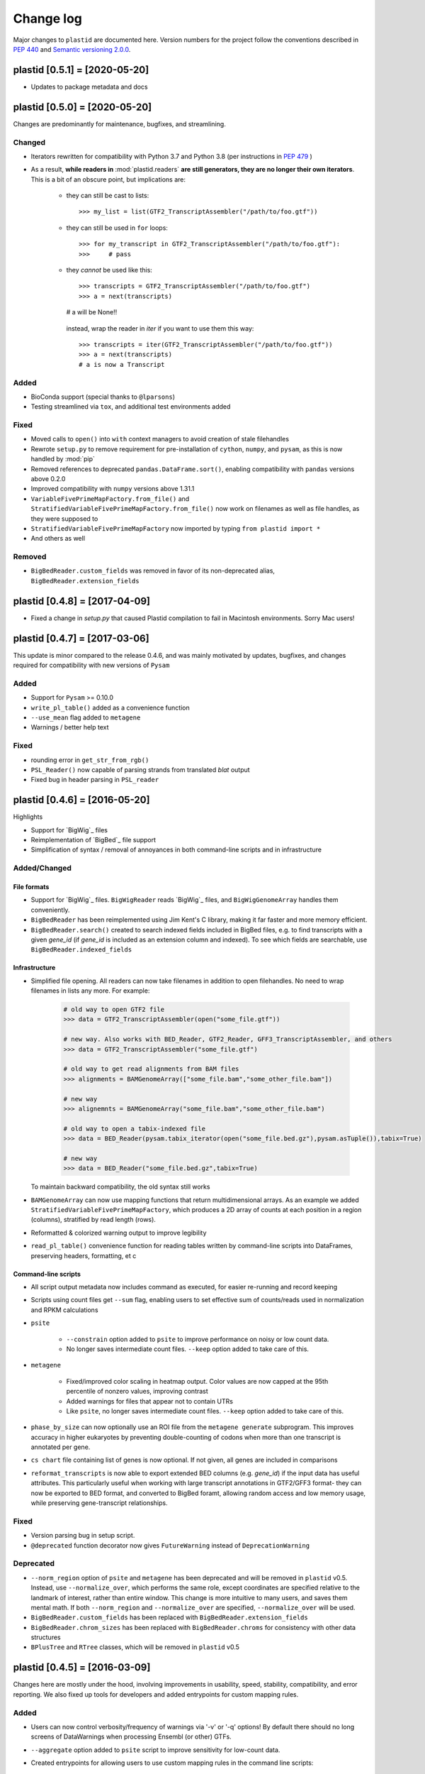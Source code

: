 Change log
==========

Major changes to ``plastid`` are documented here. Version numbers for the
project follow the conventions described in :pep:`440` and
`Semantic versioning 2.0.0 <http://semver.org/>`_.


plastid [0.5.1] = [2020-05-20]
------------------------------

- Updates to package metadata and docs


plastid [0.5.0] = [2020-05-20]
------------------------------

Changes are predominantly for maintenance, bugfixes, and streamlining.


Changed
.......

- Iterators rewritten for compatibility with Python 3.7 and Python 3.8 (per
  instructions in :pep:`479` )

- As a result, **while readers in** :mod:`plastid.readers` **are still
  generators, they are no longer their own iterators**. This is a bit of an
  obscure point, but implications are:

   - they can still be cast to lists::

     >>> my_list = list(GTF2_TranscriptAssembler("/path/to/foo.gtf"))

   - they can still be used in ``for`` loops::

     >>> for my_transcript in GTF2_TranscriptAssembler("/path/to/foo.gtf"):
     >>>     # pass

   - they *cannot* be used like this::

     >>> transcripts = GTF2_TranscriptAssembler("/path/to/foo.gtf")
     >>> a = next(transcripts)
     # a will be None!!

    instead, wrap the reader in `iter` if you want to use them this way::

     >>> transcripts = iter(GTF2_TranscriptAssembler("/path/to/foo.gtf"))
     >>> a = next(transcripts)
     # a is now a Transcript


Added
.....

- BioConda support (special thanks to ``@lparsons``)

- Testing streamlined via ``tox``, and additional test environments added


Fixed
.....

- Moved calls to ``open()`` into ``with`` context managers to avoid creation of
  stale filehandles

- Rewrote ``setup.py`` to remove requirement for pre-installation of
  ``cython``, ``numpy``, and ``pysam``, as this is now handled by :mod:`pip`

- Removed references to deprecated ``pandas.DataFrame.sort()``, enabling
  compatibility with ``pandas`` versions above 0.2.0

- Improved compatibility with ``numpy`` versions above 1.31.1

- ``VariableFivePrimeMapFactory.from_file()`` and
  ``StratifiedVariableFivePrimeMapFactory.from_file()`` now work on filenames
  as well as file handles, as they were supposed to

- ``StratifiedVariableFivePrimeMapFactory`` now imported by typing
  ``from plastid import *``

- And others as well


Removed
.......

- ``BigBedReader.custom_fields`` was removed in favor of its non-deprecated
  alias, ``BigBedReader.extension_fields``



plastid [0.4.8] = [2017-04-09]
------------------------------

- Fixed a change in `setup.py` that caused Plastid compilation to fail in
  Macintosh environments. Sorry Mac users!



plastid [0.4.7] = [2017-03-06]
------------------------------

This update is minor compared to the release 0.4.6, and was mainly motivated by
updates, bugfixes, and changes required for compatibility with new versions of
``Pysam``


Added
.....

- Support for ``Pysam`` >= 0.10.0

- ``write_pl_table()`` added as a convenience function

- ``--use_mean`` flag added to ``metagene``

- Warnings / better help text


Fixed
.....

- rounding error in ``get_str_from_rgb()``

- ``PSL_Reader()`` now capable of parsing strands from translated `blat` output

- Fixed bug in header parsing in ``PSL_reader``



plastid [0.4.6] = [2016-05-20]
------------------------------

Highlights

- Support for `BigWig`_ files
- Reimplementation of `BigBed`_ file support
- Simplification of syntax / removal of annoyances in both command-line
  scripts and in infrastructure


Added/Changed
.............

File formats
""""""""""""

- Support for `BigWig`_ files. ``BigWigReader`` reads `BigWig`_ files, and 
  ``BigWigGenomeArray``  handles them conveniently.

- ``BigBedReader`` has been reimplemented using Jim Kent's C library, making
  it far faster and more memory efficient.

- ``BigBedReader.search()`` created to search indexed fields included in BigBed
  files, e.g. to find transcripts with a given `gene_id` (if `gene_id` is included
  as an extension column and indexed). To see which fields are searchable,
  use ``BigBedReader.indexed_fields``


Infrastructure
""""""""""""""

- Simplified file opening. All readers can now take filenames in addition
  to open filehandles. No need to wrap filenames in lists any more.
  For example:
   
   .. code-block:: python

    # old way to open GTF2 file
    >>> data = GTF2_TranscriptAssembler(open("some_file.gtf"))

    # new way. Also works with BED_Reader, GTF2_Reader, GFF3_TranscriptAssembler, and others
    >>> data = GTF2_TranscriptAssembler("some_file.gtf")

    # old way to get read alignments from BAM files
    >>> alignments = BAMGenomeArray(["some_file.bam","some_other_file.bam"])

    # new way
    >>> alignemnts = BAMGenomeArray("some_file.bam","some_other_file.bam")

    # old way to open a tabix-indexed file
    >>> data = BED_Reader(pysam.tabix_iterator(open("some_file.bed.gz"),pysam.asTuple()),tabix=True)

    # new way
    >>> data = BED_Reader("some_file.bed.gz",tabix=True)


  To maintain backward compatibility, the old syntax still works

- ``BAMGenomeArray`` can now use mapping functions that return multidimensional
  arrays. As an example we added ``StratifiedVariableFivePrimeMapFactory``,
  which produces a 2D array of counts at each position in a region (columns),
  stratified by read length (rows).
 
- Reformatted & colorized warning output to improve legibility

- ``read_pl_table()`` convenience function for reading tables written
  by command-line scripts into DataFrames, preserving headers, formatting,
  et c


Command-line scripts
""""""""""""""""""""

- All script output metadata now includes command as executed, for easier
  re-running and record keeping

- Scripts using count files get ``--sum`` flag, enabling users to 
  set effective sum of counts/reads used in normalization and RPKM
  calculations

- ``psite``

   - ``--constrain`` option added to ``psite`` to improve performance on
     noisy or low count data.

   - No longer saves intermediate count files. ``--keep`` option added
     to take care of this.

- ``metagene``

   - Fixed/improved color scaling in heatmap output. Color values are now
     capped at the 95th percentile of nonzero values, improving contrast

   - Added warnings for files that appear not to contain UTRs

   - Like ``psite``, no longer saves intermediate count files. ``--keep``
     option added to take care of this.

- ``phase_by_size`` can now optionally use an ROI file from the 
  ``metagene generate`` subprogram. This improves accuracy in higher
  eukaryotes by preventing double-counting of codons when more than
  one transcript is annotated per gene.

- ``cs chart`` file containing list of genes is now optional. If not given,
  all genes are included in comparisons

- ``reformat_transcripts`` is now able to export extended BED columns 
  (e.g. `gene_id`) if the input data has useful attributes. This particularly
  useful when working with large transcript annotations in GTF2/GFF3 format-
  they can now be exported to BED format, and converted to BigBed foramt,
  allowing random access and low memory usage, while preserving gene-transcript
  relationships.


Fixed
.....

- Version parsing bug in setup script. 

- ``@deprecated`` function decorator now gives ``FutureWarning`` instead
  of ``DeprecationWarning``


Deprecated
..........

- ``--norm_region`` option of ``psite`` and ``metagene`` has been deprecated
  and will be removed in ``plastid`` v0.5. Instead, use ``--normalize_over``,
  which performs the same role, except coordinates are specified relative to the
  landmark of interest, rather than entire window. This change is more
  intuitive to many users, and saves them mental math. If both ``--norm_region``
  and ``--normalize_over`` are specified, ``--normalize_over`` will be used.

- ``BigBedReader.custom_fields`` has been replaced with ``BigBedReader.extension_fields``

- ``BigBedReader.chrom_sizes`` has been replaced with ``BigBedReader.chroms``
  for consistency with other data structures

- ``BPlusTree`` and ``RTree`` classes, which will be removed in ``plastid`` v0.5

 


plastid [0.4.5] = [2016-03-09]
------------------------------

Changes here are mostly under the hood, involving improvements in usability,
speed, stability, compatibility, and error reporting. We also fixed up tools
for developers and added entrypoints for custom mapping rules.


Added
.....

- Users can now control verbosity/frequency of warnings via '-v' or '-q' 
  options! By default there should no long screens of DataWarnings
  when processing Ensembl (or other) GTFs.

- ``--aggregate`` option added to ``psite`` script to improve sensitivity
  for low-count data.

- Created entrypoints for allowing users to use custom mapping rules
  in the command line scripts:

   - ``plastid.mapping_rules`` for specifying new mapping functions
   - ``plastid.mapping_options`` for specifying any other command-line
     arguments they consume
 
  Detailed instructions for use in the *developer info* section
  of `<plastid.readthedocs.org>`_.

- Argument parsing classes that replace methods deprecated below:
 
   - :class:`~plastid.util.scriptlib.argparsers.AlignmentParser`
   - :class:`~plastid.util.scriptlib.argparsers.AnnotationParser`
   - :class:`~plastid.util.scriptlib.argparsers.MaskParser`
   - :class:`~plastid.util.scriptlib.argparsers.SequenceParser`
   - :class:`~plastid.util.scriptlib.argparsers.PlottingParser`


Fixed
.....

- updated plotting tools to fetch color cycles from matplotlib versions >= 1.5
   as well as >= 1.3. This corrected a plotting bug in `cs`.

- :meth:`AnnotationParser.get_genome_hash_from_args` now internally uses 
   GFF3_Reader and GTF2_Reader instead of GFF3_TranscriptAssembler and 
   GTF2_TranscriptAssembler, allowing mask files in GTF2/GFF3 foramts
   to be type-agnostic in command-line scripts

- contig names no longer lost when using 2bit files in `crossmap`

- updates to :mod:`~plastid.bin.psite`
 
   - output header in metagene profiles. Sorry about that 

   - fix compatibility problem with new versions of matplotlib

   - now catches a ``ValueError`` that used to be an ``IndexError``
     in earlier versions of :mod:`numpy`.

- Fixed loss-of-ID bug in :meth:`Transcript.get_cds`


Changed
.......

- :func:`~plastid.util.services.decorators.deprecated` function decorator
   now optionally takes parameters indicating the future version of plastid
   in which deprecated features will be removed, and what replacement to use
   instead


Deprecated
..........

- Argument parsing methods:
 
   - ``get_alignment_file_parser()`` & ``get_genome_array_from_args()``.
     Use :class:`~plastid.util.scriptlib.argparsers.AlignmentParser` instead.
   - ``get_annotation_file_parser()`` & ``get_transcripts_from_args()``,
     ``get_segmentchain_file_parser()`` & ``get_segmentchains_from_args()``
     Use :class:`~plastid.util.scriptlib.argparsers.AnnotationParser` instead.
   - ``get_mask_file_parser()`` & ``get_genome_hash_from_mask_args()``.
     Use :class:`~plastid.util.scriptlib.argparsers.MaskParser` instead.
   - ``get_sequence_file_parser()`` & ``get_seqdict_from_args()``.
     Use :class:`~plastid.util.scriptlib.argparsers.SequenceParser` instead
   - ``get_plotting_parser()``, ``get_figure-from_args()``, & ``get_colors_from_args``.
     Use :class:`~plastid.util.scriptlib.argparsers.PlottingParser` instead
     



plastid [0.4.4] = [2105-11-16]
------------------------------

Although the list of changes is short, this release includes dramatic reductions
in memory usage and speed improvements, as well as a few bug fixes. We recommend
everybody upgrade

Added
.....

- Fast ``merge_segments()`` function in ``roitools`` module.


Changed
.......

- 10-100 fold reduction in memory consumed by ``SegmentChain`` objects,
   ``GTF2_TranscriptAssembler`` and ``GFF3_TranscriptAssembler``.  All
   position & mask hashes now lazily evaluated
- 50-fold fold Speed boosts in ``SegmentChain.overlaps()``,
   ``SegmentChain.covers()`` and other methods for comparing ``SegmentChain``
   and ``Transcript`` objects
- ``GenomicSegment`` is now hashable, e.g. can be used in sets or dict keys 

Fixed
.....

- Track naming bug in ``make_wiggle``
- init bug in ``GenomeHash``



plastid [0.4.3] = [2015-10-28]
------------------------------

Fixed
.....

- Fixed bug in ``crossmap`` script when run on 2bit files



plastid [0.4.2] = [2015-10-22]
------------------------------

No change in codebase vs 0.4.0. Updated required matplotlib version to 1.4.0. 
Made some changes in sphinx doc config for readthedocs.org, which is still
at matplotlib 1.3.0.



plastid [0.4.0] = [2015-10-21]
------------------------------

This release primarily focuses on ease of use: mainly, it is a lot easier
to do things with fewer lines of code. Imports have been shortened, plotting
tools have been added, and scripts now produce more informative output.


Added
.....

- Logical imports: the following commonly-used data structures can now be
  directly imported from the parent package ``plastid``, instead of
  subpackages/submodules:
    
   - ``GenomicSegment``, ``SegmentChain``, and ``Transcript``
   - All GenomeHashes and GenomeArrays
   - All file readers

- ``VariableFivePrimeMapFactory`` can now be created from static method
  ``from_file()``, so no need to manually parse text files or create
  dictionaries

- ``BAMGenomeArray`` can now be initialized with a list of paths to BAM
  files, in addition or instead of a list of ``pysam.AlignmentFiles``

- **Plotting improvements**

   - ``plastid.plotting`` package, which includes tools for making MA plots,
     scatter plots with marginal histograms, metagene profiles, et c

   - more informative plots made in ``metagene``, ``psite``,
     ``phase_by_size``, and ``cs`` scripts

   - support for matplotlib stylesheets, colormaps, et c in all command-line
     scripts


Changed
.......
- ``add_three_for_stop_codon()`` reimplemented in Cython, resulting in 2-fold
  speedup.  Moved from ``plastid.readers.common`` to
  ``plastid.genomics.roitools`` (though previous import path still works)

Fixed
.....

- Fixed IndexError in ``psite`` that arose when running with the latest
  release of numpy, when generating a read profile over an empty array

- Legends/text no longer get cut off in plots


Removed
.......

- Removed deprecated functions ``BED_to_Transcripts()`` and
  ``BED_to_SegmentChains``, for which ``BED_Reader`` serves as a drop-in
  replacement



plastid [0.3.2] = [2015-10-01]
------------------------------

Changed
.......

- Important docstring updates: removed outdated warnings and descriptions


plastid [0.3.0] = [2015-10-01]
------------------------------

Changed
.......

- Cython implementations of ``SegmentChain`` and ``Transcript`` provide
  massive speedups
- ``Transcript.cds_start``, ``cds_genome_start``, ``cds_end``,
  ``cds_genome_end`` are now managed properties and update each other to
  maintain synchrony
- ``SegmentChain._segments`` and ``SegmentChain._mask_segments`` are now
  read-only

Deprecated
..........

- Methods ``SegmentChain.get_length()`` and
  ``SegmentChain.get_masked_length()`` are replaced by properties
  ``SegmentChain.length`` and ``SegmentChain.masked_length``

Removed
.......

- ``sort_segments_lexically()`` and ``sort_segmentchains_lexically()``
  removed, because ``GenomicSegment`` and ``SegmentChain`` now sort lexically
  without help


plastid [0.2.3] = [2015-09-23]
------------------------------

Changed
.......
- Cython implementations of BAM mapping rules now default, are 2-10x faster
  than Python implementations


plastid [0.2.2] = [2015-09-15]
------------------------------

First release under official name!

Added
.....

- Major algorithmic improvements to internals & command-line scripts


Changed
.......

- Reimplemented mapping rules and some internals in Cython, giving 2-10x
  speedup for some operations
- ``GenomicSegment`` now sorts lexically. Properties are read-only

.. note::
 
  This project was initially developed internally under the provisional name
  ``genometools``, and then later under the codename ``yeti``. The current
  name, ``plastid`` will not change. Changelogs from earlier versions 
  appear below.


yeti [0.2.1] = [2015-09-06]
---------------------------

Added
.....

- Support for extended BED formats now in both import & export, in
  command-line scripts and interactively
- BED Detail format and known ENCODE BED subtypes now automatically parsed
  from track definition lines
- Created warning classes DataWarning, FileFormatWarning, and ArgumentWarning
- parallelized `crossmap` script
- command line support for more sequence file formats; and a sequence
   argparser

Changed
.......

- speed & memory optimizations for `cs generate` script, resulting in 90%
  memory reduction on human genome annotation GrCh38.78
- ditto `metagene generate` script
- `crossmap` script does not save kmer files unless --save_kmers is given
- warnings now given at first (instead of every) occurence
- lazy imports; giving speed improvements to command-line scripts


yeti [0.2.0] = [2015-08-26]
---------------------------

**Big changes,** including some that are **backwards-incompatible.** We
really think these are for the best, because they improve compatibility
with other packages (e.g. pandas) and make the package more consistent
in design & behavior

Added
.....

- GenomeArray __getitem__ and __setitem__ now can take SegmentChains as
  arguments
- Mapping functions for bowtie files now issue warnings when reads are
  unmappable
- support for 2bit files (via twobitreader) and for dicts of strings in
  SegmentChain.get_sequence
- various warnings added


Changed
.......

- pandas compatibility: header rows in all output files no longer have
  starting '#.  meaning UPDATE YOUR OLD POSITIONS/ROI FILES
- __getitem__ from GenomeArrays now returns vectors 5' to 3' relative to
 GenomicSegment rather than to genome. This is more consistent with user
 expectations.
- _get_valid_X methods of SegmentChain changed to _get_masked_X for
  consistency with documentation and with numpy notation


Removed
.......

- ArrayTable class & tests


yeti [0.1.1] = [2015-07-23]
---------------------------

Added
.....

- Created & backpopulated changelog
- Docstrings re-written for user rather than developer focus
- AssembledFeatureReader
- Complete first draft of user manual documentation
- Readthedocs support for documentation
- GFF3_TranscriptAssembler now also handles features whose subfeatures share
  `ID` attributes instead of `Parent` attributes.


Changed
.......

- import of scientific packages now simulated using `mock` during
  documentation builds by Sphinx
- duplicated attributes in GTF2 column 9 are now catenated & returned as a
  list in attr dict. This is outside GTF2 spec, but a behavior used by
  GENCODE


Fixed
.....

- Removed bug from :func:`yeti.bin.metagene.do_generate` that extended
  maximal spanning windows past equivalence points in 3' directions.  Added
  extra unit test cases to suit it.
- GenomeHash can again accept GenomicSegments as parameters to __getitem__.
  Added unit tests for this.


Removed
.......

- Removed deprecated functions, modules, & classes:

   - GenomicFeature
   - BED_to_Transcripts
   - BigBed_to_Transcripts
   - GTF2_to_Transcripts
   - GFF3_to_Transcripts
   - TagAlignReader


yeti [0.1.0] = [2015-06-06]
---------------------------
First internal release of project under new codename, ``yeti``. Reset version
number.

Added
.....a

- AssembledFeatureReader, GTF2_TranscriptAssembler, GFF3_TranscriptAssembler
- GTF2/GFF3 token parsers now issue warnings on repeated keys
- GFF3 token parsers now return 'Parent', 'Alias', 'Dbxref', 'dbxref', and
  'Note' fields as lists

Changed
.......

- Package renamed from ``genometools`` to its provisional codename ``yeti``
- Reset version number to 0.1.0
- Refactored existing readers to descent from AssembledFeatureReader
- Migration from old SVN to GIT repo
- Renaming & moving of functions, classes, & modules for consistency and to
  avoid name clashes with other packages
 
      ==================================  ====================================
      Old name                            New Name
      ----------------------------------  ------------------------------------
      GenomicInterva                      GenomicSegment
      IVCollection                        SegmentChain
      NibbleMapFactory                    CenterMapFactory
      genometools.genomics.ivtools        yeti.genomics.roitools
      genometools.genomics.readers        yeti.readers
      genometools.genomics.scriptlib      yeti.util.scriptlib
      ==================================  ====================================


genometools [0.9.1] - 2015-05-21
--------------------------------

Changed
.......

- renamed suppress_stdr -> capture_stderr

Added
.....

- capture_stdout decorator


genometools [0.9.0] - 2015-05-20
--------------------------------

Changed
.......

- All functions that used GenomicFeatures now use IVCollections instead

Removed
.......

- GenomicFeature support from GenomeHash subclasses
- GenomicFeature support from IVCollection and GenomicInterval overlap end
  quality criteria

Deprecated
..........

- GenomicFeature


genometools [0.8.3] - 2015-05-19
--------------------------------

Added
.....

- Included missing `.positions` and `.sizes` files into egg package


genometools [0.8.2] - 2015-05-19
--------------------------------

Changed
.......

- Test data now packaged in eggs
- updated documentation

Fixed
.....

- Bug in cleanup for test_crossmap
- Bug in setup.py


genometools [0.8.1] - 2015-05-18
--------------------------------

Added
.....

- Python 3.0 support
- Support for tabix-compressed files. Creation of TabixGenomeHash


Changed
.......

- Propagate various attributes to sub-features (utr_ivc, CDS) from Transcript
- Propagate all attributes to sub-features during GTF export from Transcript
- GTF2 export of Transcript objects now generates 'start_codon' and
  'stop_codon' features
- Update of setup.py and Makefile to make dev vs distribution eggs
- 'transcript_ids' column of 'cs generate' position file now sorted before
  comma join.


genometools [0.8.2015-05-08] - 2015-05-08
-----------------------------------------

Changed
.......

- Merger of `make_tophat_juncs`, `find_juncs`, and `merge_juncs` into one
  script
- Standardization of column names among various output files: region,
  regions_counted, counts
- Standardized method names in IVCollection: get_valid_counts,
  get_valid_length, get_length, get_counts, et c
- IVCollection/Transcript openers/assemblers all return generators and can
  take multiple input files
- IVCollection/Transcript openers/assemblers return lexically-sorted objects
- Update to GFF3 escaping conventions rather than URL escaping. Also applied
  to GTF2 files
- Refactors to `cs` script, plus garbage collection to reduce memory usage
 
Added
.....

- Changelog
- Implementation of test suites
- Lazy assembly of GFF3 and GTF2 files to save memory in
  `GTF2_TranscriptAssembler` and `GFF3_TranscriptAssembler`
- BigBed support, creation of BigBedReader and BigBedGenomeHash. AutoSQL
  support
- Supported for truncated BED formats
- P-site offset script
- `get_count_vectors` script
- `counts_in_region` script
- UniqueFifo class
- Decorators: `parallelize, suppress_stderr, in_separate_process`
- variableStep export for `BAMGenomeArray`
- Support of GTF2 "frame" attribute for CDS features


Fixed
.....

- Bugfixes in minus strand offsets in crossmaps
- Fixed bug where minus strand crossmap features were ignored
- Bugfixes in CDS end export from Transcript when CDSes ended at the endpoint
  of internal but not terminal introns on plus-strand transcripts


Deprecated
..........

- spliced_count_files
- Ingolia file tagalign import
- Deprecation of `GTF2_to_Transcripts` and `GFF3_to_Transcripts`
   
 

